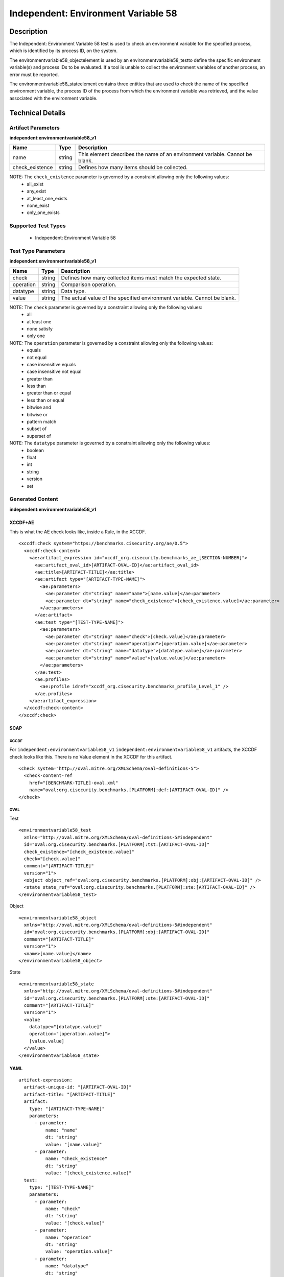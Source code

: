 Independent: Environment Variable 58
====================================

Description
-----------

The Independent: Environment Variable 58 test is used to check an environment variable for the specified process, which is identified by its process ID, on the system.

The environmentvariable58_objectelement is used by an environmentvariable58_testto define the specific environment variable(s) and process IDs to be evaluated. If a tool is unable to collect the environment variables of another process, an error must be reported. 

The environmentvariable58_stateelement contains three entities that are used to check the name of the specified environment variable, the process ID of the process from which the environment variable was retrieved, and the value associated with the environment variable.

Technical Details
-----------------

Artifact Parameters
~~~~~~~~~~~~~~~~~~~

**independent:environmentvariable58_v1**

+-----------------------------+---------+------------------------------------+
| Name                        | Type    | Description                        |
+=============================+=========+====================================+
| name                        | string  | This element describes the name of |
|                             |         | an environment variable. Cannot    |
|                             |         | be blank.                          |
+-----------------------------+---------+------------------------------------+
| check_existence             | string  | Defines how many items should be   |
|                             |         | collected.                         |
+-----------------------------+---------+------------------------------------+

NOTE: The ``check_existence`` parameter is governed by a constraint allowing only the following values:
  - all_exist
  - any_exist
  - at_least_one_exists
  - none_exist
  - only_one_exists

Supported Test Types
~~~~~~~~~~~~~~~~~~~~

  - Independent: Environment Variable 58

Test Type Parameters
~~~~~~~~~~~~~~~~~~~~

**independent:environmentvariable58_v1**

+-----------------------------+---------+------------------------------------+
| Name                        | Type    | Description                        |
+=============================+=========+====================================+
| check                       | string  | Defines how many collected items   |
|                             |         | must match the expected state.     |
+-----------------------------+---------+------------------------------------+
| operation                   | string  | Comparison operation.              |
+-----------------------------+---------+------------------------------------+
| datatype                    | string  | Data type.                         |
+-----------------------------+---------+------------------------------------+
| value                       | string  | The actual value of the specified  |
|                             |         | environment variable. Cannot be    |
|                             |         | blank.                             |
+-----------------------------+---------+------------------------------------+

NOTE: The ``check`` parameter is governed by a constraint allowing only the following values: 
  - all
  - at least one
  - none satisfy
  - only one

NOTE: The ``operation`` parameter is governed by a constraint allowing only the following values:
  - equals 
  - not equal 
  - case insensitive equals 
  - case insensitive not equal 
  - greater than 
  - less than 
  - greater than or equal 
  - less than or equal 
  - bitwise and 
  - bitwise or 
  - pattern match 
  - subset of 
  - superset of

NOTE: The ``datatype`` parameter is governed by a constraint allowing only the following values:
  - boolean
  - float
  - int
  - string
  - version
  - set

Generated Content
~~~~~~~~~~~~~~~~~

**independent:environmentvariable58_v1**

XCCDF+AE
^^^^^^^^

This is what the AE check looks like, inside a Rule, in the XCCDF.

::

  <xccdf:check system="https://benchmarks.cisecurity.org/ae/0.5">
    <xccdf:check-content>
      <ae:artifact_expression id="xccdf_org.cisecurity.benchmarks_ae_[SECTION-NUMBER]">
        <ae:artifact_oval_id>[ARTIFACT-OVAL-ID]</ae:artifact_oval_id>
        <ae:title>[ARTIFACT-TITLE]</ae:title>
        <ae:artifact type="[ARTIFACT-TYPE-NAME]">
          <ae:parameters>
            <ae:parameter dt="string" name="name">[name.value]</ae:parameter>
            <ae:parameter dt="string" name="check_existence">[check_existence.value]</ae:parameter>
          </ae:parameters>
        </ae:artifact>
        <ae:test type="[TEST-TYPE-NAME]">
          <ae:parameters>
            <ae:parameter dt="string" name="check">[check.value]</ae:parameter>
            <ae:parameter dt="string" name="operation">[operation.value]</ae:parameter>
            <ae:parameter dt="string" name="datatype">[datatype.value]</ae:parameter>
            <ae:parameter dt="string" name="value">[value.value]</ae:parameter>
          </ae:parameters>
        </ae:test>
        <ae.profiles>
          <ae:profile idref="xccdf_org.cisecurity.benchmarks_profile_Level_1" />
        </ae.profiles>
      </ae:artifact_expression>
    </xccdf:check-content>
  </xccdf:check>  

SCAP
^^^^

XCCDF
'''''

For ``independent:environmentvariable58_v1`` ``independent:environmentvariable58_v1`` artifacts, the XCCDF check looks like this. There is no Value element in the XCCDF for this artifact.

::

  <check system="http://oval.mitre.org/XMLSchema/oval-definitions-5">
    <check-content-ref
      href="[BENCHMARK-TITLE]-oval.xml"
      name="oval:org.cisecurity.benchmarks.[PLATFORM]:def:[ARTIFACT-OVAL-ID]" />
  </check>

OVAL
''''

Test

::

  <environmentvariable58_test
    xmlns="http://oval.mitre.org/XMLSchema/oval-definitions-5#independent" 
    id="oval:org.cisecurity.benchmarks.[PLATFORM]:tst:[ARTIFACT-OVAL-ID]" 
    check_existence="[check_existence.value]"
    check="[check.value]"
    comment="[ARTIFACT-TITLE]" 
    version="1">
    <object object_ref="oval:org.cisecurity.benchmarks.[PLATFORM]:obj:[ARTIFACT-OVAL-ID]" />
    <state state_ref="oval:org.cisecurity.benchmarks.[PLATFORM]:ste:[ARTIFACT-OVAL-ID]" />
  </environmentvariable58_test>

Object

::

  <environmentvariable58_object
    xmlns="http://oval.mitre.org/XMLSchema/oval-definitions-5#independent"  
    id="oval:org.cisecurity.benchmarks.[PLATFORM]:obj:[ARTIFACT-OVAL-ID]"
    comment="[ARTIFACT-TITLE]" 
    version="1">
    <name>[name.value]</name>
  </environmentvariable58_object>

State

::

  <environmentvariable58_state
    xmlns="http://oval.mitre.org/XMLSchema/oval-definitions-5#independent" 
    id="oval:org.cisecurity.benchmarks.[PLATFORM]:ste:[ARTIFACT-OVAL-ID]" 
    comment="[ARTIFACT-TITLE]" 
    version="1">
    <value 
      datatype="[datatype.value]"
      operation="[operation.value]">
      [value.value]
    </value>
  </environmentvariable58_state>

YAML
^^^^

::

  artifact-expression:
    artifact-unique-id: "[ARTIFACT-OVAL-ID]"
    artifact-title: "[ARTIFACT-TITLE]"
    artifact:
      type: "[ARTIFACT-TYPE-NAME]"
      parameters:
        - parameter: 
            name: "name"
            dt: "string"
            value: "[name.value]"
        - parameter: 
            name: "check_existence"
            dt: "string"
            value: "[check_existence.value]"
    test:
      type: "[TEST-TYPE-NAME]"
      parameters:
        - parameter:
            name: "check"
            dt: "string"
            value: "[check.value]"
        - parameter: 
            name: "operation"
            dt: "string"
            value: "operation.value]"
        - parameter: 
            name: "datatype"
            dt: "string"
            value: "[datatype.value]"
        - parameter: 
            name: "value"
            dt: "string"
            value: "[value.value]"

JSON
^^^^

::

  {
    "artifact-expression": {
      "artifact-unique-id": "[ARTIFACT-OVAL-ID]",
      "artifact-title": "[ARTIFACT-TITLE]",
      "artifact": {
        "type": "[ARTIFACT-TYPE-NAME]",
        "parameters": [
          {
            "parameter": {
              "name": "name",
              "type": "string",
              "value": "[name.value]"
            }
          },
          {
            "parameter": {
              "name": "check_existence",
              "type": "string",
              "value": "[check_existence.value]"
            }
          }
        ]
      },
      "test": {
        "type": "[TEST-TYPE-NAME]",
        "parameters": [
          {
            "parameter": {
              "name": "check",
              "dt": "string",
              "value": "[check.value]"
            }
          },
          {
            "parameter": {
              "name": "operation",
              "dt": "string",
              "value": "[operation.value]"
            }
          },
          {
            "parameter": {
              "name": "datatype",
              "dt": "string",
              "value": "[datatype.value]"
            }
          },
          {
            "parameter": {
              "name": "value",
              "dt": "string",
              "value": "[value.value]"
            }
          }
        ]
      }
    }
  }